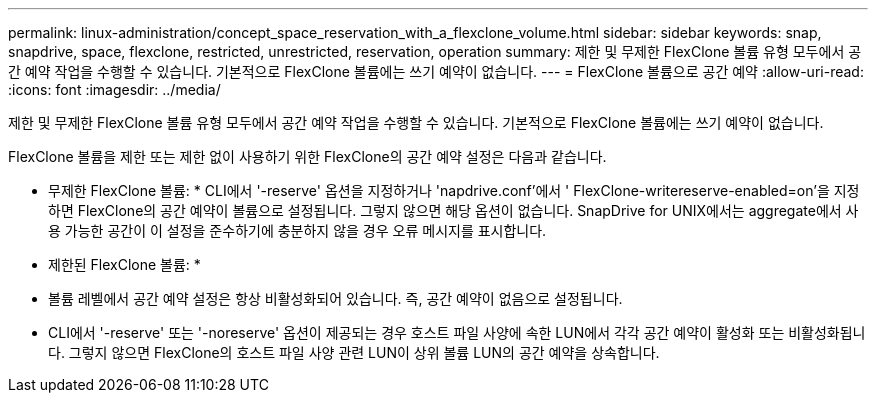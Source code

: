 ---
permalink: linux-administration/concept_space_reservation_with_a_flexclone_volume.html 
sidebar: sidebar 
keywords: snap, snapdrive, space, flexclone, restricted, unrestricted, reservation, operation 
summary: 제한 및 무제한 FlexClone 볼륨 유형 모두에서 공간 예약 작업을 수행할 수 있습니다. 기본적으로 FlexClone 볼륨에는 쓰기 예약이 없습니다. 
---
= FlexClone 볼륨으로 공간 예약
:allow-uri-read: 
:icons: font
:imagesdir: ../media/


[role="lead"]
제한 및 무제한 FlexClone 볼륨 유형 모두에서 공간 예약 작업을 수행할 수 있습니다. 기본적으로 FlexClone 볼륨에는 쓰기 예약이 없습니다.

FlexClone 볼륨을 제한 또는 제한 없이 사용하기 위한 FlexClone의 공간 예약 설정은 다음과 같습니다.

* 무제한 FlexClone 볼륨: * CLI에서 '-reserve' 옵션을 지정하거나 'napdrive.conf'에서 ' FlexClone-writereserve-enabled=on'을 지정하면 FlexClone의 공간 예약이 볼륨으로 설정됩니다. 그렇지 않으면 해당 옵션이 없습니다. SnapDrive for UNIX에서는 aggregate에서 사용 가능한 공간이 이 설정을 준수하기에 충분하지 않을 경우 오류 메시지를 표시합니다.

* 제한된 FlexClone 볼륨: *

* 볼륨 레벨에서 공간 예약 설정은 항상 비활성화되어 있습니다. 즉, 공간 예약이 없음으로 설정됩니다.
* CLI에서 '-reserve' 또는 '-noreserve' 옵션이 제공되는 경우 호스트 파일 사양에 속한 LUN에서 각각 공간 예약이 활성화 또는 비활성화됩니다. 그렇지 않으면 FlexClone의 호스트 파일 사양 관련 LUN이 상위 볼륨 LUN의 공간 예약을 상속합니다.

